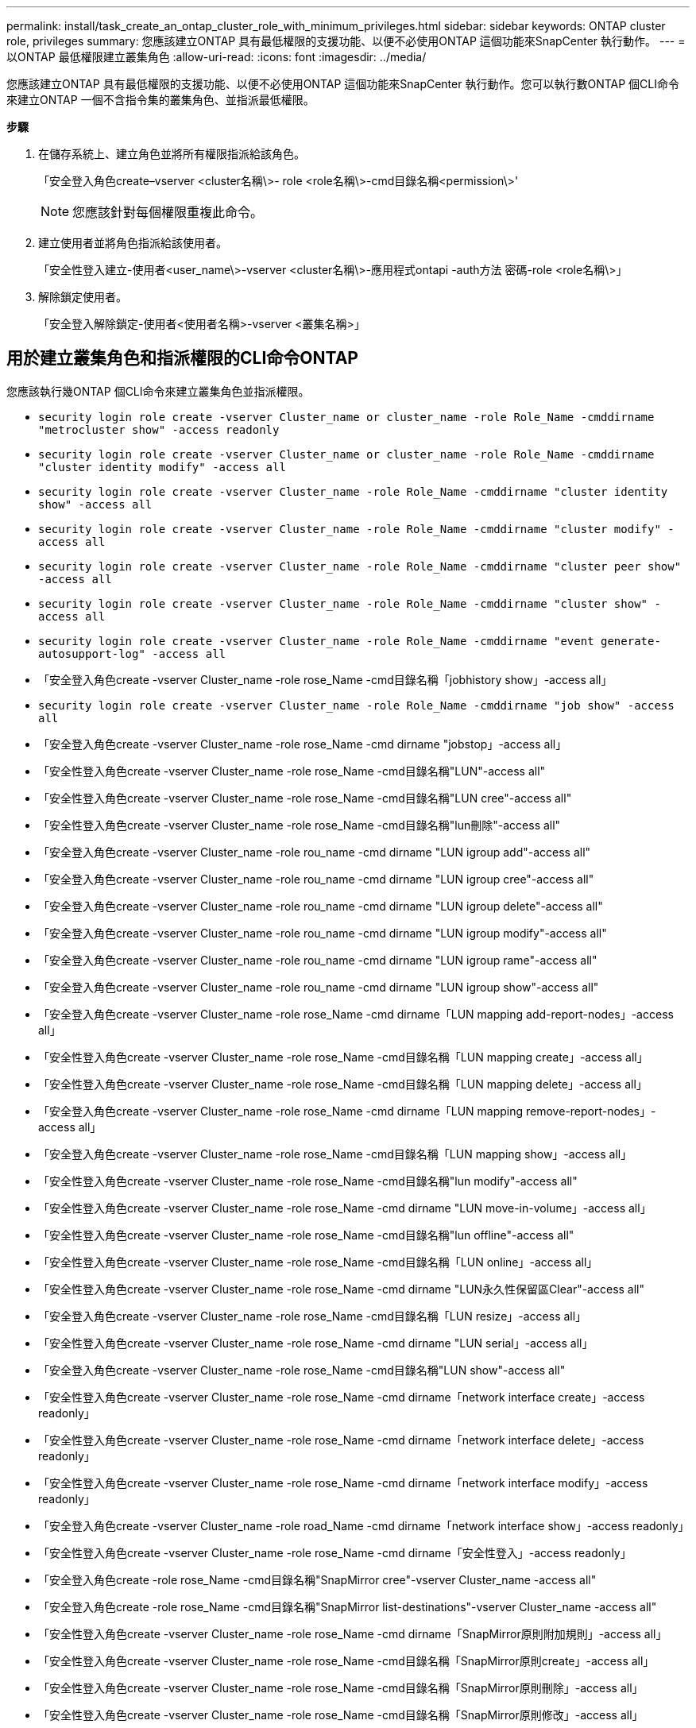 ---
permalink: install/task_create_an_ontap_cluster_role_with_minimum_privileges.html 
sidebar: sidebar 
keywords: ONTAP cluster role, privileges 
summary: 您應該建立ONTAP 具有最低權限的支援功能、以便不必使用ONTAP 這個功能來SnapCenter 執行動作。 
---
= 以ONTAP 最低權限建立叢集角色
:allow-uri-read: 
:icons: font
:imagesdir: ../media/


[role="lead"]
您應該建立ONTAP 具有最低權限的支援功能、以便不必使用ONTAP 這個功能來SnapCenter 執行動作。您可以執行數ONTAP 個CLI命令來建立ONTAP 一個不含指令集的叢集角色、並指派最低權限。

*步驟*

. 在儲存系統上、建立角色並將所有權限指派給該角色。
+
「安全登入角色create–vserver <cluster名稱\>- role <role名稱\>-cmd目錄名稱<permission\>'

+

NOTE: 您應該針對每個權限重複此命令。

. 建立使用者並將角色指派給該使用者。
+
「安全性登入建立-使用者<user_name\>-vserver <cluster名稱\>-應用程式ontapi -auth方法 密碼-role <role名稱\>」

. 解除鎖定使用者。
+
「安全登入解除鎖定-使用者<使用者名稱>-vserver <叢集名稱>」





== 用於建立叢集角色和指派權限的CLI命令ONTAP

您應該執行幾ONTAP 個CLI命令來建立叢集角色並指派權限。

* `security login role create -vserver Cluster_name or cluster_name -role Role_Name -cmddirname "metrocluster show" -access readonly`
* `security login role create -vserver Cluster_name or cluster_name -role Role_Name -cmddirname "cluster identity modify" -access all`
* `security login role create -vserver Cluster_name -role Role_Name -cmddirname "cluster identity show" -access all`
* `security login role create -vserver Cluster_name -role Role_Name -cmddirname "cluster modify" -access all`
* `security login role create -vserver Cluster_name -role Role_Name -cmddirname "cluster peer show" -access all`
* `security login role create -vserver Cluster_name -role Role_Name -cmddirname "cluster show" -access all`
* `security login role create -vserver Cluster_name -role Role_Name -cmddirname "event generate-autosupport-log" -access all`
* 「安全登入角色create -vserver Cluster_name -role rose_Name -cmd目錄名稱「jobhistory show」-access all」
* `security login role create -vserver Cluster_name -role Role_Name -cmddirname "job show" -access all`
* 「安全登入角色create -vserver Cluster_name -role rose_Name -cmd dirname "jobstop」-access all」
* 「安全性登入角色create -vserver Cluster_name -role rose_Name -cmd目錄名稱"LUN"-access all"
* 「安全性登入角色create -vserver Cluster_name -role rose_Name -cmd目錄名稱"LUN cree"-access all"
* 「安全性登入角色create -vserver Cluster_name -role rose_Name -cmd目錄名稱"lun刪除"-access all"
* 「安全登入角色create -vserver Cluster_name -role rou_name -cmd dirname "LUN igroup add"-access all"
* 「安全登入角色create -vserver Cluster_name -role rou_name -cmd dirname "LUN igroup cree"-access all"
* 「安全登入角色create -vserver Cluster_name -role rou_name -cmd dirname "LUN igroup delete"-access all"
* 「安全登入角色create -vserver Cluster_name -role rou_name -cmd dirname "LUN igroup modify"-access all"
* 「安全登入角色create -vserver Cluster_name -role rou_name -cmd dirname "LUN igroup rame"-access all"
* 「安全登入角色create -vserver Cluster_name -role rou_name -cmd dirname "LUN igroup show"-access all"
* 「安全登入角色create -vserver Cluster_name -role rose_Name -cmd dirname「LUN mapping add-report-nodes」-access all」
* 「安全性登入角色create -vserver Cluster_name -role rose_Name -cmd目錄名稱「LUN mapping create」-access all」
* 「安全性登入角色create -vserver Cluster_name -role rose_Name -cmd目錄名稱「LUN mapping delete」-access all」
* 「安全登入角色create -vserver Cluster_name -role rose_Name -cmd dirname「LUN mapping remove-report-nodes」-access all」
* 「安全登入角色create -vserver Cluster_name -role rose_Name -cmd目錄名稱「LUN mapping show」-access all」
* 「安全性登入角色create -vserver Cluster_name -role rose_Name -cmd目錄名稱"lun modify"-access all"
* 「安全性登入角色create -vserver Cluster_name -role rose_Name -cmd dirname "LUN move-in-volume」-access all」
* 「安全性登入角色create -vserver Cluster_name -role rose_Name -cmd目錄名稱"lun offline"-access all"
* 「安全性登入角色create -vserver Cluster_name -role rose_Name -cmd目錄名稱「LUN online」-access all」
* 「安全性登入角色create -vserver Cluster_name -role rose_Name -cmd dirname "LUN永久性保留區Clear"-access all"
* 「安全登入角色create -vserver Cluster_name -role rose_Name -cmd目錄名稱「LUN resize」-access all」
* 「安全性登入角色create -vserver Cluster_name -role rose_Name -cmd dirname "LUN serial」-access all」
* 「安全登入角色create -vserver Cluster_name -role rose_Name -cmd目錄名稱"LUN show"-access all"
* 「安全性登入角色create -vserver Cluster_name -role rose_Name -cmd dirname「network interface create」-access readonly」
* 「安全性登入角色create -vserver Cluster_name -role rose_Name -cmd dirname「network interface delete」-access readonly」
* 「安全性登入角色create -vserver Cluster_name -role rose_Name -cmd dirname「network interface modify」-access readonly」
* 「安全登入角色create -vserver Cluster_name -role road_Name -cmd dirname「network interface show」-access readonly」
* 「安全性登入角色create -vserver Cluster_name -role rose_Name -cmd dirname「安全性登入」-access readonly」
* 「安全登入角色create -role rose_Name -cmd目錄名稱"SnapMirror cree"-vserver Cluster_name -access all"
* 「安全登入角色create -role rose_Name -cmd目錄名稱"SnapMirror list-destinations"-vserver Cluster_name -access all"
* 「安全性登入角色create -vserver Cluster_name -role rose_Name -cmd dirname「SnapMirror原則附加規則」-access all」
* 「安全性登入角色create -vserver Cluster_name -role rose_Name -cmd目錄名稱「SnapMirror原則create」-access all」
* 「安全性登入角色create -vserver Cluster_name -role rose_Name -cmd目錄名稱「SnapMirror原則刪除」-access all」
* 「安全性登入角色create -vserver Cluster_name -role rose_Name -cmd目錄名稱「SnapMirror原則修改」-access all」
* 「安全性登入角色create -vserver Cluster_name -role rose_Name -cmd目錄名稱「SnapMirror原則modify-rRule」-access all」
* 「安全性登入角色create -vserver Cluster_name -role rose_Name -cmd目錄名稱「SnapMirror原則移除規則」-access all」
* 「安全登入角色create -vserver Cluster_name -role rose_Name -cmd目錄名稱「SnapMirror原則show」-access all」
* 「安全性登入角色create -vserver Cluster_name -role rose_Name -cmd目錄名稱"SnapMirror還原"-access all"
* 「安全登入角色create -vserver Cluster_name -role rose_Name -cmd目錄名稱"SnapMirror show"-access all"
* 「安全登入角色create -vserver Cluster_name -role rose_Name -cmd目錄名稱「SnapMirror show-history」-access all」
* 「安全性登入角色create -vserver Cluster_name -role rose_Name -cmd目錄名稱「SnapMirror update」-access all」
* 「安全登入角色create -vserver Cluster_name -role rose_Name -cmd dirname「SnapMirror update-ls-set」-access all」
* 「安全登入角色create -vserver Cluster_name -role rose_Name -cmd目錄名稱「system license add」-access all」
* 「安全登入角色create -vserver Cluster_name -role rose_Name -cmd dirname「system license clear-up」-access all」
* 「安全登入角色create -vserver Cluster_name -role rose_Name -cmd目錄名稱「system license delete」-access all」
* 「安全登入角色create -vserver Cluster_name -role rose_Name -cmd目錄名稱「system license show」-access all」
* 「安全性登入角色create -vserver Cluster_name -role rose_Name -cmd目錄名稱「system license Status show」-access all」
* 「安全性登入角色create -vserver Cluster_name -role rose_Name -cmd目錄名稱「system nodemodify」-access all」
* 「安全性登入角色create -vserver Cluster_name -role rose_Name -cmd目錄名稱「system Node show」-access all」
* 「安全性登入角色create -vserver Cluster_name -role rose_Name -cmd目錄名稱「system Status show」-access all」
* 「安全性登入角色create -vserver Cluster_name -role rose_Name -cmd目錄名稱「version」-access all」
* 「安全性登入角色create -vserver Cluster_name -role rose_Name -cmd dirname「volume clone create」-access all」
* 「安全性登入角色create -vserver Cluster_name -role rose_Name -cmd目錄名稱「volume clone show」-access all」
* 「安全性登入角色create -vserver Cluster_name -role rose_Name -cmd dirname「volume clone s拆 分start」-access all」
* 「安全性登入角色create -vserver Cluster_name -role rose_Name -cmd dirname「volume clone split stop」-access all」
* 「安全性登入角色create -vserver Cluster_name -role rose_Name -cmd dirname "volume cree"-access all"
* 「安全性登入角色create -vserver Cluster_name -role rose_Name -cmd dirname "volume destrode"-access all"
* 「安全性登入角色create -vserver Cluster_name -role rose_Name -cmd dirname「volume file clone create」-access all」
* 「安全性登入角色create -vserver Cluster_name -role rose_Name -cmd dirname「volume file show-disk-usage」-access all」
* 「安全性登入角色create -vserver Cluster_name -role rose_Name -cmd dirname "volume modify"-access all"
* `security login role create -vserver Cluster_name -role Role_Name -cmddirname "volume snapshot modify-snaplock-expiry-time" -access all`
* 「安全性登入角色create -vserver Cluster_name -role rose_Name -cmd dirname "volume offline"-access all"
* 「安全性登入角色create -vserver Cluster_name -role rose_Name -cmd dirname "volume online - access all"
* 「安全性登入角色create -vserver Cluster_name -role rose_Name -cmd dirname "volume qtree cree"-access all"
* 「安全性登入角色create -vserver Cluster_name -role rose_Name -cmd dirname "volume qtree delete"-access all"
* 「安全性登入角色create -vserver Cluster_name -role rose_Name -cmd dirname "volume qtree modify"-access all"
* 「安全性登入角色create -vserver Cluster_name -role rose_Name -cmd dirname "volume qtree show"-access all"
* 「安全性登入角色create -vserver Cluster_name -role rose_Name -cmd dirname "volume restrent"-access all"
* 「安全性登入角色create -vserver Cluster_name -role rose_Name -cmd dirname "volume show"-access all"
* 「安全性登入角色create -vserver Cluster_name -role rose_Name -cmd dirname「volume snapshot create」-access all」
* 「安全性登入角色create -vserver Cluster_name -role rose_Name -cmd dirname "volume snapshot delete"-access all"
* 「安全性登入角色create -vserver Cluster_name -role rose_Name -cmd dirname「volume snapshot modify」-access all」
* 「安全性登入角色create -vserver Cluster_name -role rose_Name -cmd dirname「volume snapshot Promote」-access all」
* 「安全性登入角色create -vserver Cluster_name -role rose_Name -cmd dirname「volume snapshot rame」-access all」
* 「安全性登入角色create -vserver Cluster_name -role rose_Name -cmd目錄名稱「Volume snapshot還原」-access all」
* 「安全性登入角色create -vserver Cluster_name -role rose_Name -cmd dirname「volume snapshot還原檔案」-access all」
* 「安全性登入角色create -vserver Cluster_name -role rose_Name -cmd dirname「volume snapshot show」-access all」
* `security login role create -vserver Cluster_name -role Role_Name -cmddirname "volume snapshot show-delta" -access all`
* 「安全登入角色create -vserver Cluster_name -role rose_Name -cmd dirname "volume unmount」-access all」
* 「安全登入角色create -vserver Cluster_name -role rose_Name -cmd dirname "vserver"-access all"
* 「安全性登入角色create -vserver Cluster_name -role rose_Name -cmd目錄名稱「vserver CIFS create」-access all」
* 「安全登入角色create -vserver Cluster_name -role rose_Name -cmd目錄名稱「vserver CIFS刪除」-access all」
* 「安全登入角色create -vserver Cluster_name -role rose_Name -cmd目錄名稱「vserver CIFS modify」-access all」
* 「安全登入角色create -vserver Cluster_name -role rose_Name -cmd目錄名稱「vserver CIFS共用修改」-access all」
* 「安全登入角色create -vserver Cluster_name -role rose_Name -cmd目錄名稱「vserver CIFS共用create」-access all」
* 「安全登入角色create -vserver Cluster_name -role rose_Name -cmd目錄名稱「vserver CIFS共用刪除」-access all」
* 「安全登入角色create -vserver Cluster_name -role rose_Name -cmd目錄名稱「vserver CIFS共用修改」-access all」
* 「安全登入角色create -vserver Cluster_name -role rose_Name -cmd目錄名稱「vserver CIFS共用show」-access all」
* 「安全登入角色create -vserver Cluster_name -role rose_Name -cmd目錄名稱「vserver CIFS show」-access all」
* 「安全性登入角色create -vserver Cluster_name -role rose_Name -cmd目錄名稱「vserver create」-access all」
* 「安全性登入角色create -vserver Cluster_name -role rose_Name -cmd dirname "vserver EXECLON-policy cree"-access all」
* 「安全性登入角色create -vserver Cluster_name -role rose_Name -cmd dirname "vserver EXECTON-policy DELETE」-access all」
* 「安全性登入角色create -vserver Cluster_name -role rose_Name -cmd dirname「vserver EXECLON-policy rule create」-access all」
* 「安全性登入角色create -vserver Cluster_name -role rose_Name -cmd dirname "vserver EXECLON-policy rule DELETE」-access all」
* 「安全性登入角色create -vserver Cluster_name -role rose_Name -cmd dirname "vserver EXECLON-policy rule modify"-access all」
* 「安全性登入角色create -vserver Cluster_name -role rose_Name -cmd dirname "vserver EXECTON-policy rule show"-access all」
* 「安全性登入角色create -vserver Cluster_name -role rose_Name -cmd目錄名稱「vserver EXECTON-policy show」-access all」
* 「安全性登入角色create -vserver Cluster_name -role rose_Name -cmd目錄名稱「vserver iSCSI connection show」-access all」
* 「安全性登入角色create -vserver Cluster_name -role rose_Name -cmd dirname "vserver modify"-access all"
* 「安全登入角色create -vserver Cluster_name -role rose_Name -cmd dirname "vserver show"-access all"

